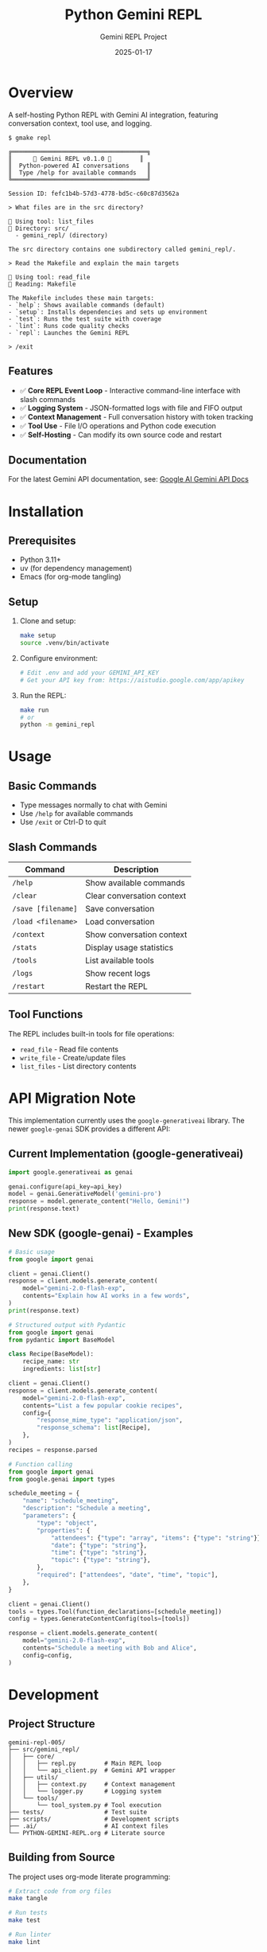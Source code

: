 #+TITLE: Python Gemini REPL
#+AUTHOR: Gemini REPL Project
#+DATE: 2025-01-17

[[https://img.shields.io/badge/version-0.1.0-blue.svg]]
[[https://img.shields.io/badge/python-3.11+-blue.svg]]
[[https://img.shields.io/badge/license-MIT-green.svg]]
[[https://img.shields.io/badge/status-experimental-orange.svg]]
[[https://img.shields.io/badge/purpose-educational-yellow.svg]]

* Overview

A self-hosting Python REPL with Gemini AI integration, featuring conversation context, tool use, and logging.

#+begin_example
$ gmake repl

╔══════════════════════════════════════╗
║      🌟 Gemini REPL v0.1.0 🌟        ║
║  Python-powered AI conversations     ║
║  Type /help for available commands   ║
╚══════════════════════════════════════╝

Session ID: fefc1b4b-57d3-4778-bd5c-c60c87d3562a

> What files are in the src directory?

🔧 Using tool: list_files
📂 Directory: src/
  - gemini_repl/ (directory)

The src directory contains one subdirectory called gemini_repl/.

> Read the Makefile and explain the main targets

🔧 Using tool: read_file
📄 Reading: Makefile

The Makefile includes these main targets:
- `help`: Shows available commands (default)
- `setup`: Installs dependencies and sets up environment
- `test`: Runs the test suite with coverage
- `lint`: Runs code quality checks
- `repl`: Launches the Gemini REPL

> /exit
#+end_example

** Features

- ✅ *Core REPL Event Loop* - Interactive command-line interface with slash commands
- ✅ *Logging System* - JSON-formatted logs with file and FIFO output
- ✅ *Context Management* - Full conversation history with token tracking
- ✅ *Tool Use* - File I/O operations and Python code execution
- ✅ *Self-Hosting* - Can modify its own source code and restart

** Documentation

For the latest Gemini API documentation, see: [[https://ai.google.dev/gemini-api/docs][Google AI Gemini API Docs]]

* Installation

** Prerequisites

- Python 3.11+
- uv (for dependency management)
- Emacs (for org-mode tangling)

** Setup

1. Clone and setup:
   #+begin_src bash
   make setup
   source .venv/bin/activate
   #+end_src

2. Configure environment:
   #+begin_src bash
   # Edit .env and add your GEMINI_API_KEY
   # Get your API key from: https://aistudio.google.com/app/apikey
   #+end_src

3. Run the REPL:
   #+begin_src bash
   make run
   # or
   python -m gemini_repl
   #+end_src

* Usage

** Basic Commands

- Type messages normally to chat with Gemini
- Use ~/help~ for available commands
- Use ~/exit~ or Ctrl-D to quit

** Slash Commands

| Command | Description |
|---------+-------------|
| ~/help~ | Show available commands |
| ~/clear~ | Clear conversation context |
| ~/save [filename]~ | Save conversation |
| ~/load <filename>~ | Load conversation |
| ~/context~ | Show conversation context |
| ~/stats~ | Display usage statistics |
| ~/tools~ | List available tools |
| ~/logs~ | Show recent logs |
| ~/restart~ | Restart the REPL |

** Tool Functions

The REPL includes built-in tools for file operations:
- ~read_file~ - Read file contents
- ~write_file~ - Create/update files
- ~list_files~ - List directory contents

* API Migration Note

This implementation currently uses the ~google-generativeai~ library. The newer ~google-genai~ SDK provides a different API:

** Current Implementation (google-generativeai)
#+begin_src python
import google.generativeai as genai

genai.configure(api_key=api_key)
model = genai.GenerativeModel('gemini-pro')
response = model.generate_content("Hello, Gemini!")
print(response.text)
#+end_src

** New SDK (google-genai) - Examples
#+begin_src python
# Basic usage
from google import genai

client = genai.Client()
response = client.models.generate_content(
    model="gemini-2.0-flash-exp",
    contents="Explain how AI works in a few words",
)
print(response.text)
#+end_src

#+begin_src python
# Structured output with Pydantic
from google import genai
from pydantic import BaseModel

class Recipe(BaseModel):
    recipe_name: str
    ingredients: list[str]

client = genai.Client()
response = client.models.generate_content(
    model="gemini-2.0-flash-exp",
    contents="List a few popular cookie recipes",
    config={
        "response_mime_type": "application/json",
        "response_schema": list[Recipe],
    },
)
recipes = response.parsed
#+end_src

#+begin_src python
# Function calling
from google import genai
from google.genai import types

schedule_meeting = {
    "name": "schedule_meeting",
    "description": "Schedule a meeting",
    "parameters": {
        "type": "object",
        "properties": {
            "attendees": {"type": "array", "items": {"type": "string"}},
            "date": {"type": "string"},
            "time": {"type": "string"},
            "topic": {"type": "string"},
        },
        "required": ["attendees", "date", "time", "topic"],
    },
}

client = genai.Client()
tools = types.Tool(function_declarations=[schedule_meeting])
config = types.GenerateContentConfig(tools=[tools])

response = client.models.generate_content(
    model="gemini-2.0-flash-exp",
    contents="Schedule a meeting with Bob and Alice",
    config=config,
)
#+end_src

* Development

** Project Structure

#+begin_example
gemini-repl-005/
├── src/gemini_repl/
│   ├── core/
│   │   ├── repl.py        # Main REPL loop
│   │   └── api_client.py  # Gemini API wrapper
│   ├── utils/
│   │   ├── context.py     # Context management
│   │   └── logger.py      # Logging system
│   └── tools/
│       └── tool_system.py # Tool execution
├── tests/                 # Test suite
├── scripts/               # Development scripts
├── .ai/                   # AI context files
└── PYTHON-GEMINI-REPL.org # Literate source
#+end_example

** Building from Source

The project uses org-mode literate programming:

#+begin_src bash
# Extract code from org files
make tangle

# Run tests
make test

# Run linter
make lint
#+end_src

** Contributing

1. Make changes to ~PYTHON-GEMINI-REPL.org~
2. Run ~make tangle~ to extract code
3. Test with ~make test~
4. Submit PR with tests

* License

MIT License - See LICENSE file for details
